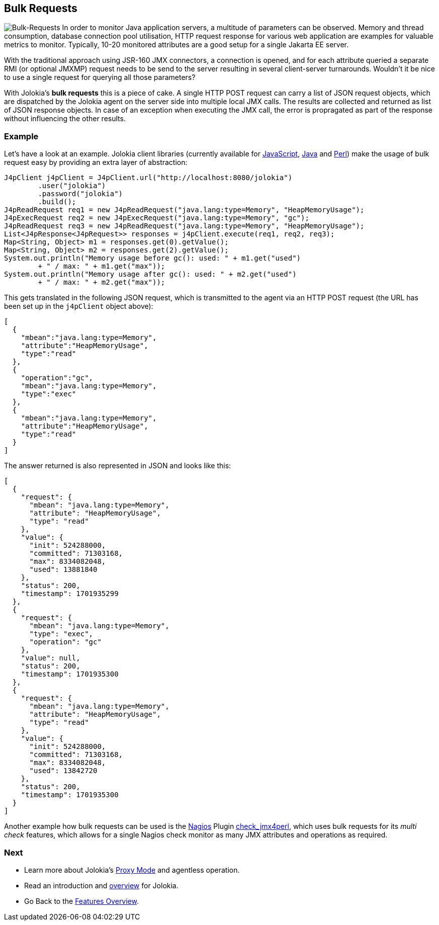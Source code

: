 ////
  Copyright 2009-2023 Roland Huss

  Licensed under the Apache License, Version 2.0 (the "License");
  you may not use this file except in compliance with the License.
  You may obtain a copy of the License at

        https://www.apache.org/licenses/LICENSE-2.0

  Unless required by applicable law or agreed to in writing, software
  distributed under the License is distributed on an "AS IS" BASIS,
  WITHOUT WARRANTIES OR CONDITIONS OF ANY KIND, either express or implied.
  See the License for the specific language governing permissions and
  limitations under the License.
////

== Bulk Requests

image:../images/features/bulk_requests_large.png["Bulk-Requests",role=right]
In order to monitor Java application servers, a multitude of
parameters can be observed. Memory and thread consumption,
database connection pool utilisation, HTTP request response
for various web application are examples for valuable metrics
to monitor. Typically, 10-20 monitored attributes are a good
setup for a single Jakarta EE server.

With the traditional approach using JSR-160 JMX connectors,
a connection is opened, and for each attribute queried a
separate RMI (or optional JMXMP) request needs to be send to
the server resulting in several client-server turnarounds.
Wouldn't it be nice to use a single request for querying all
those parameters?

With Jolokia's *bulk requests* this is a piece
of cake. A single HTTP POST request can carry a list of JSON
request objects, which are dispatched by the Jolokia agent on
the server side into multiple local JMX calls. The results are
collected and returned as list of JSON response objects. In
case of an exception when executing the JMX call, the error is
propragated as part of the response without influencing the
other results.

=== Example

Let's have a look at an example. Jolokia client libraries
(currently available for xref:../client/javascript.adoc[JavaScript],
xref:../client/java.adoc[Java] and
xref:../client/perl.adoc[Perl]) make the usage of bulk
request easy by providing an extra layer of abstraction:

[source,java,options=nowrap]
----
J4pClient j4pClient = J4pClient.url("http://localhost:8080/jolokia")
        .user("jolokia")
        .password("jolokia")
        .build();
J4pReadRequest req1 = new J4pReadRequest("java.lang:type=Memory", "HeapMemoryUsage");
J4pExecRequest req2 = new J4pExecRequest("java.lang:type=Memory", "gc");
J4pReadRequest req3 = new J4pReadRequest("java.lang:type=Memory", "HeapMemoryUsage");
List<J4pResponse<J4pRequest>> responses = j4pClient.execute(req1, req2, req3);
Map<String, Object> m1 = responses.get(0).getValue();
Map<String, Object> m2 = responses.get(2).getValue();
System.out.println("Memory usage before gc(): used: " + m1.get("used")
        + " / max: " + m1.get("max"));
System.out.println("Memory usage after gc(): used: " + m2.get("used")
        + " / max: " + m2.get("max"));
----

This gets translated in the following JSON request, which is
transmitted to the agent via an HTTP POST request (the URL has
been set up in the `j4pClient` object above):

[source,json]
----
[
  {
    "mbean":"java.lang:type=Memory",
    "attribute":"HeapMemoryUsage",
    "type":"read"
  },
  {
    "operation":"gc",
    "mbean":"java.lang:type=Memory",
    "type":"exec"
  },
  {
    "mbean":"java.lang:type=Memory",
    "attribute":"HeapMemoryUsage",
    "type":"read"
  }
]
----

The answer returned is also represented in JSON and looks like
this:

[source,json]
----
[
  {
    "request": {
      "mbean": "java.lang:type=Memory",
      "attribute": "HeapMemoryUsage",
      "type": "read"
    },
    "value": {
      "init": 524288000,
      "committed": 71303168,
      "max": 8334082048,
      "used": 13881840
    },
    "status": 200,
    "timestamp": 1701935299
  },
  {
    "request": {
      "mbean": "java.lang:type=Memory",
      "type": "exec",
      "operation": "gc"
    },
    "value": null,
    "status": 200,
    "timestamp": 1701935300
  },
  {
    "request": {
      "mbean": "java.lang:type=Memory",
      "attribute": "HeapMemoryUsage",
      "type": "read"
    },
    "value": {
      "init": 524288000,
      "committed": 71303168,
      "max": 8334082048,
      "used": 13842720
    },
    "status": 200,
    "timestamp": 1701935300
  }
]
----

Another example how bulk requests can be used is the
https://www.nagios.org/[Nagios,role=externalLink]
Plugin
https://metacpan.org/dist/jmx4perl/view/scripts/check_jmx4perl[check_jmx4perl,role=externalLink],
which uses bulk requests
for its _multi check_ features, which allows for a
single Nagios check monitor as many JMX attributes and
operations as required.

=== Next

* Learn more about Jolokia's xref:proxy.adoc[Proxy Mode] and agentless operation.
* Read an introduction and xref:overview.adoc[overview] for Jolokia.
* Go Back to the xref:../features.adoc[Features Overview].
